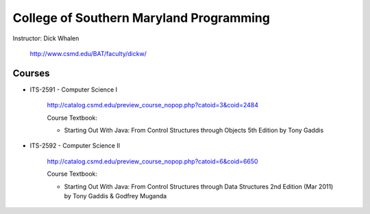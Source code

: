 College of Southern Maryland Programming
=======
Instructor: Dick Whalen

	http://www.csmd.edu/BAT/faculty/dickw/

Courses
-------

* ITS-2591 - Computer Science I

 	http://catalog.csmd.edu/preview_course_nopop.php?catoid=3&coid=2484
 	
 	Course Textbook: 
 	
 	* Starting Out With Java: From Control Structures through Objects 5th Edition by Tony Gaddis


* ITS-2592 - Computer Science II

 	http://catalog.csmd.edu/preview_course_nopop.php?catoid=6&coid=6650
 	
 	Course Textbook: 
 	
 	* Starting Out With Java: From Control Structures through Data Structures 2nd Edition (Mar 2011) by Tony Gaddis & Godfrey Muganda
